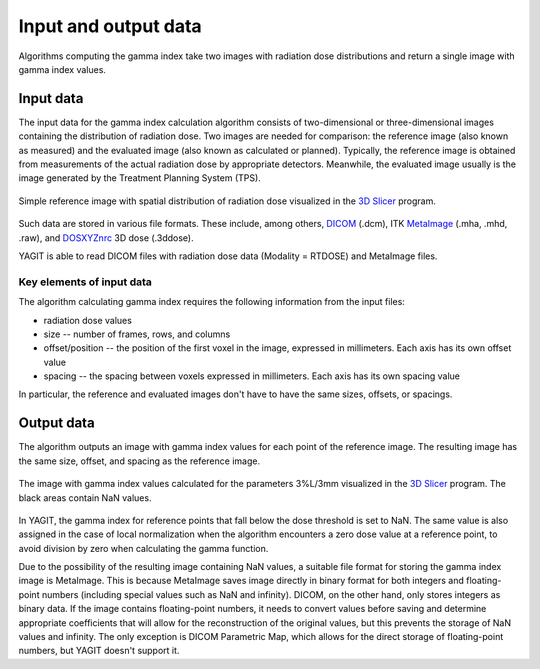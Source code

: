 Input and output data
=====================

Algorithms computing the gamma index take two images with radiation dose distributions
and return a single image with gamma index values.


Input data
----------

The input data for the gamma index calculation algorithm consists of two-dimensional or three-dimensional images
containing the distribution of radiation dose.
Two images are needed for comparison: the reference image (also known as measured)
and the evaluated image (also known as calculated or planned).
Typically, the reference image is obtained from measurements of the actual radiation dose by appropriate detectors.
Meanwhile, the evaluated image usually is the image generated by the Treatment Planning System (TPS).

.. figure:: _static/images/reference_image_example.png
   :alt: Example of a reference image
   :align: center
   :width: 90%

   Simple reference image with spatial distribution of radiation dose visualized in the `3D Slicer`_ program.

.. _3D Slicer: https://www.slicer.org/

Such data are stored in various file formats.
These include, among others, `DICOM`_ (.dcm), ITK `MetaImage`_ (.mha, .mhd, .raw), and `DOSXYZnrc`_ 3D dose (.3ddose).

.. _DICOM: https://www.dicomstandard.org/
.. _MetaImage: https://github.com/Kitware/MetaIO
.. _DOSXYZnrc: https://github.com/nrc-cnrc/EGSnrc

YAGIT is able to read DICOM files with radiation dose data (Modality = RTDOSE) and MetaImage files.


Key elements of input data
~~~~~~~~~~~~~~~~~~~~~~~~~~

The algorithm calculating gamma index requires the following information from the input files:

.. rst-class:: list

- radiation dose values
- size -- number of frames, rows, and columns
- offset/position -- the position of the first voxel in the image, expressed in millimeters.
  Each axis has its own offset value
- spacing -- the spacing between voxels expressed in millimeters. Each axis has its own spacing value

In particular, the reference and evaluated images don't have to have the same sizes, offsets, or spacings.


Output data
-----------

The algorithm outputs an image with gamma index values for each point of the reference image.
The resulting image has the same size, offset, and spacing as the reference image.

.. figure:: _static/images/gamma_image_example.png
   :alt: Example of a gamma index image
   :align: center
   :width: 90%

   The image with gamma index values calculated for the parameters 3%L/3mm visualized in the `3D Slicer`_ program.
   The black areas contain NaN values.

In YAGIT, the gamma index for reference points that fall below the dose threshold is set to NaN.
The same value is also assigned in the case of local normalization when the algorithm encounters a zero dose value
at a reference point, to avoid division by zero when calculating the gamma function.

Due to the possibility of the resulting image containing NaN values,
a suitable file format for storing the gamma index image is MetaImage.
This is because MetaImage saves image directly in binary format
for both integers and floating-point numbers (including special values such as NaN and infinity).
DICOM, on the other hand, only stores integers as binary data.
If the image contains floating-point numbers, it needs to convert values before saving
and determine appropriate coefficients that will allow for the reconstruction of the original values,
but this prevents the storage of NaN values and infinity.
The only exception is DICOM Parametric Map, which allows for the direct storage of floating-point numbers,
but YAGIT doesn't support it.
